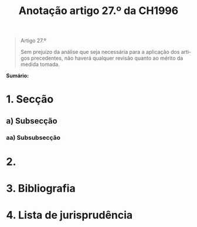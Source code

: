 #+title: Anotação artigo 27.º da CH1996
#+author: João Gomes de Almeida
#+LANGUAGE: pt
#+OPTIONS: toc:nil num:nil author:nil date:nil title:nil

#+LATEX_CLASS: koma-article
#+LATEX_COMPILER: xelatex
#+LATEX_HEADER: \usepackage{titletoc}
#+LATEX_HEADER: \KOMAoptions{headings=small}

#+bibliography: ~/Dropbox/Bibliografia/BetterBibLatex/bib.bib
#+cite_export: csl np405.csl

#+begin_quote

#+begin_center
Artigo 27.º
#+end_center

Sem prejuízo da análise que seja necessária para a aplicação dos artigos precedentes, não haverá qualquer revisão quanto ao mérito da medida tomada.

#+end_quote

*Sumário:*

* 1. Secção
** a) Subsecção
*** aa) Subsubsecção
* 2.
* 3. Bibliografia
* 4. Lista de jurisprudência
